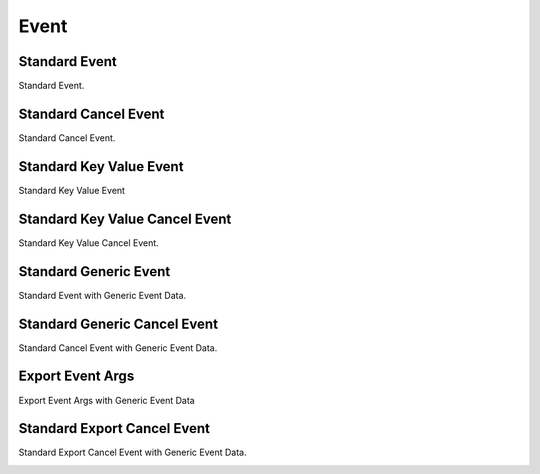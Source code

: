 Event
=====

.. _src-docs-event:

Standard Event
--------------

Standard Event.

.. _src-docs-event-cancel:

Standard Cancel Event
---------------------

Standard Cancel Event.

.. _src-docs-key-event:

Standard Key Value Event
------------------------

Standard Key Value Event

.. _src-docs-key-event-cancel:

Standard Key Value Cancel Event
-------------------------------

Standard Key Value Cancel Event.

.. _src-docs-event-generic:

Standard Generic Event
----------------------

Standard Event with Generic Event Data.

.. seealso::

    :ref:`event_args_generic`

.. _src-docs-event-cancel-generic:

Standard Generic Cancel Event
-----------------------------

Standard Cancel Event with Generic Event Data.

.. seealso::

    :ref:`cancel_event_args_generic`

.. _src-docs-event-export:

Export Event Args
-----------------

Export Event Args with Generic Event Data

.. seealso::

    :ref:`event_args_export`

.. _src-docs-event-cancel-export:

Standard Export Cancel Event
----------------------------

Standard Export Cancel Event with Generic Event Data.

.. seealso::

    :ref:`cancel_event_args_export`

.. _src-docs-event-cancel-export: